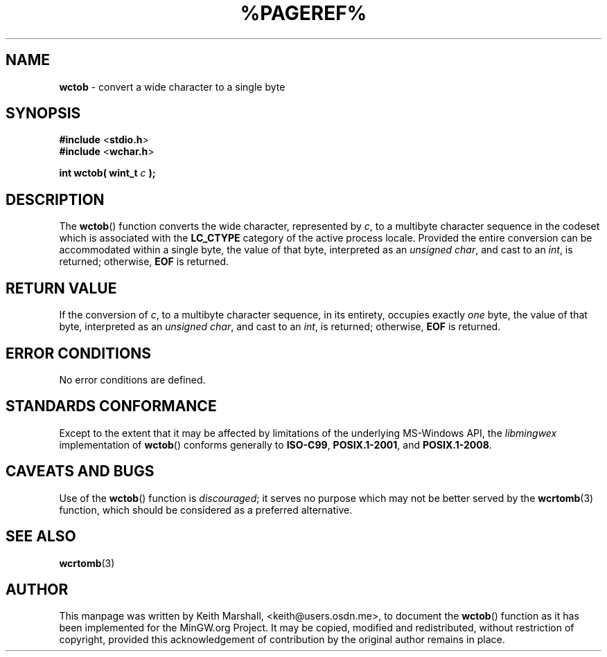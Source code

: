 .\" vim: ft=nroff
.TH %PAGEREF% MinGW "MinGW Programmer's Reference Manual"
.
.SH NAME
.B \%wctob
\- convert a wide character to a single byte
.
.
.SH SYNOPSIS
.B  #include
.RB < stdio.h >
.br
.B  #include
.RB < wchar.h >
.PP
.B  int wctob( wint_t
.I  c
.B  );
.
.
.SH DESCRIPTION
The
.BR \%wctob ()
function converts the wide character,
represented by
.IR c ,
to a multibyte character sequence
in the codeset which is associated with the
.B \%LC_CTYPE
category of the active process locale.
Provided the entire conversion can be accommodated
within a single byte,
the value of that byte,
interpreted as an
.IR unsigned\ char ,
and cast to an
.IR int ,
is returned;
otherwise,
.B EOF
is returned.
.
.
.SH RETURN VALUE
If the conversion of
.IR c ,
to a multibyte character sequence,
in its entirety,
occupies exactly
.I one
byte,
the value of that byte,
interpreted as an
.IR unsigned\ char ,
and cast to an
.IR int ,
is returned;
otherwise,
.B EOF
is returned.
.
.
.SH ERROR CONDITIONS
No error conditions are defined.
.
.
.SH STANDARDS CONFORMANCE
Except to the extent that it may be affected by limitations
of the underlying \%MS\(hyWindows API,
the
.I \%libmingwex
implementation of
.BR \%wctob ()
conforms generally to
.BR \%ISO\(hyC99 ,
.BR \%POSIX.1\(hy2001 ,
and
.BR \%POSIX.1\(hy2008 .
.
.
.\"SH EXAMPLE
.
.
.SH CAVEATS AND BUGS
Use of the
.BR \%wctob ()
function is
.IR discouraged ;
it serves no purpose which may not be better served by the
.BR \%wcrtomb (3)
function,
which should be considered as a preferred alternative.
.
.
.SH SEE ALSO
.BR wcrtomb (3)
.
.
.SH AUTHOR
This manpage was written by \%Keith\ Marshall,
\%<keith@users.osdn.me>,
to document the
.BR \%wctob ()
function as it has been implemented for the MinGW.org Project.
It may be copied, modified and redistributed,
without restriction of copyright,
provided this acknowledgement of contribution by
the original author remains in place.
.
.\" EOF
